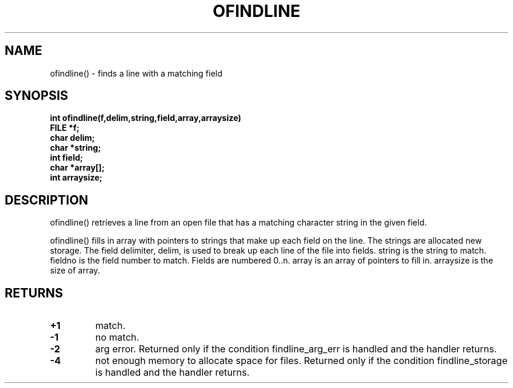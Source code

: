 . \"  Manual Seite fuer ofindline
. \" @(#)ofindline.3	1.1
. \"
.if t .ds a \v'-0.55m'\h'0.00n'\z.\h'0.40n'\z.\v'0.55m'\h'-0.40n'a
.if t .ds o \v'-0.55m'\h'0.00n'\z.\h'0.45n'\z.\v'0.55m'\h'-0.45n'o
.if t .ds u \v'-0.55m'\h'0.00n'\z.\h'0.40n'\z.\v'0.55m'\h'-0.40n'u
.if t .ds A \v'-0.77m'\h'0.25n'\z.\h'0.45n'\z.\v'0.77m'\h'-0.70n'A
.if t .ds O \v'-0.77m'\h'0.25n'\z.\h'0.45n'\z.\v'0.77m'\h'-0.70n'O
.if t .ds U \v'-0.77m'\h'0.30n'\z.\h'0.45n'\z.\v'0.77m'\h'-.75n'U
.if t .ds s \(*b
.if t .ds S SS
.if n .ds a ae
.if n .ds o oe
.if n .ds u ue
.if n .ds s sz
.TH OFINDLINE 3 "15. Juli 1988" "J\*org Schilling" "Schily\'s LIBRARY FUNCTIONS"
.SH NAME
ofindline() \- finds a line with a matching field
.SH SYNOPSIS
.nf
.B
int ofindline(f,delim,string,field,array,arraysize)
.B	FILE *f;
.B	char delim;
.B	char *string;
.B	int field;
.B	char *array[];
.B	int arraysize;
.fi
.SH DESCRIPTION
ofindline() retrieves a line from an open file that has a
matching character string in the given field.
.PP
ofindline() fills in array with pointers to strings that make up
each field on the line. The strings are allocated new storage.
The field delimiter, delim, is used to break up each line of the
file into fields. string is the string to match. fieldno is
the field number to match. Fields are numbered 0..n. array is
an array of pointers to fill in. arraysize is the size of
array.
.SH RETURNS
.TP
.B +1
match.
.TP
.B \-1
no match.
.TP
.B \-2
arg error. Returned only if the condition
findline_arg_err is handled and the handler returns.
.TP
.B \-4
not enough memory to allocate space for files.
Returned only if the condition findline_storage is
handled and the handler returns.
.\" .SH NOTES
.\" none
